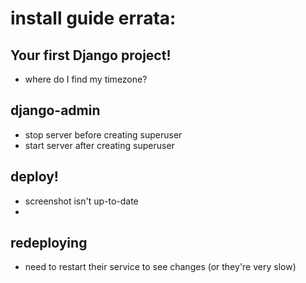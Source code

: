 * install guide errata:
** Your first Django project!
   - where do I find my timezone?
** django-admin
   - stop server before creating superuser
   - start server after creating superuser
** deploy!
   - screenshot isn't up-to-date
   -
** redeploying
   - need to restart their service to see changes (or they're very slow)
